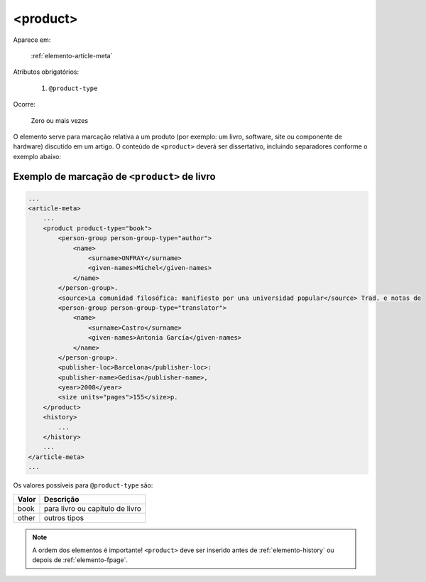 .. _elemento-product:

<product>
=========

Aparece em:

  :ref:`elemento-article-meta`

Atributos obrigatórios:

  1. ``@product-type``

Ocorre:

  Zero ou mais vezes


O elemento serve para marcação relativa a um produto (por exemplo: um livro, software, site ou componente de hardware) discutido em um artigo. O conteúdo de ``<product>`` deverá ser dissertativo, incluindo separadores conforme o exemplo abaixo:


.. _elemento-product-exemplo-1:

Exemplo de marcação de ``<product>`` de livro
^^^^^^^^^^^^^^^^^^^^^^^^^^^^^^^^^^^^^^^^^^^^^

.. code-block:: xml

    ...
    <article-meta>
        ...
        <product product-type="book">
            <person-group person-group-type="author">
                <name>
                    <surname>ONFRAY</surname> 
                    <given-names>Michel</given-names>
                </name>
            </person-group>. 
            <source>La comunidad filosófica: manifiesto por una universidad popular</source> Trad. e notas de 
            <person-group person-group-type="translator">
                <name>
                    <surname>Castro</surname> 
                    <given-names>Antonia García</given-names>
                </name>
            </person-group>. 
            <publisher-loc>Barcelona</publisher-loc>: 
            <publisher-name>Gedisa</publisher-name>, 
            <year>2008</year> 
            <size units="pages">155</size>p.
        </product>
        <history>
            ...
        </history>
        ...
    </article-meta>
    ...


Os valores possíveis para ``@product-type`` são:

+-----------+---------------------------------+
| Valor     | Descrição                       |
+===========+=================================+
| book      | para livro ou capítulo de livro |
+-----------+---------------------------------+
| other     | outros tipos                    |
+-----------+---------------------------------+


.. note:: A ordem dos elementos é importante! ``<product>`` deve ser inserido antes de :ref:`elemento-history` ou depois de :ref:`elemento-fpage`.


.. {"reviewed_on": "20160627", "by": "gandhalf_thewhite@hotmail.com"}

